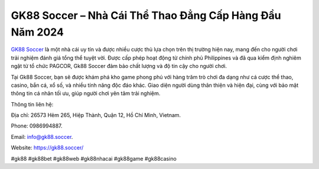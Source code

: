 GK88 Soccer – Nhà Cái Thể Thao Đẳng Cấp Hàng Đầu Năm 2024
===================================

`GK88 Soccer <https://gk88.soccer/>`_ là một nhà cái uy tín và được nhiều cược thủ lựa chọn trên thị trường hiện nay, mang đến cho người chơi trải nghiệm đánh giá tổng thể tuyệt vời. Được cấp phép hoạt động từ chính phủ Philippines và đã qua kiểm định nghiêm ngặt từ tổ chức PAGCOR, Gk88 Soccer đảm bảo chất lượng và độ tin cậy cho người chơi. 

Tại Gk88 Soccer, bạn sẽ được khám phá kho game phong phú với hàng trăm trò chơi đa dạng như cá cược thể thao, casino, bắn cá, xổ số, và nhiều tính năng độc đáo khác. Giao diện người dùng thân thiện và hiện đại, cùng với bảo mật thông tin cá nhân tối ưu, giúp người chơi yên tâm trải nghiệm.

Thông tin liên hệ: 

Địa chỉ: 26573 Hẻm 265, Hiệp Thành, Quận 12, Hồ Chí Minh, Vietnam. 

Phone: 0986994887. 

Email: info@gk88.soccer. 

Website: https://gk88.soccer/ 

#gk88 #gk88bet #gk88web #gk88nhacai #gk88game #gk88casino
